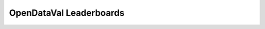 ************************
OpenDataVal Leaderboards
************************


.. raw:: html

    <link rel="stylesheet" href="_static/leaderboards.css">
    <script src="_static/leaderboards.js"></script>

    <button class="collapsible"> Title </button>
    <div class="collapsible-content">
        <table id="excelDataTable" class="table-wrapper docutils container">
            <tr>
                <th id="col1" class='sortable'>
                    <span class="custom-tooltip">
                        col1
                        <span class="tooltiptext"> "Lorem ipsum filler yada yada" </span>
                    </span>
                </th>

                <th id="col2" class='sortable'>col2</th>
                <th id="col3" class='sortable'>col3</th>
            </tr>
        </table>

        <table id="excelDataTable3" class="table-wrapper docutils container">
            <tr>
                <th id="col1" class='sortable'>
                    <span class="custom-tooltip">
                        col1
                        <span class="tooltiptext"> "Lorem ipsum filler yada yada" </span>
                    </span>
                </th>

                <th id="col2" class='sortable'>col2</th>
                <th id="col3" class='sortable'>col3</th>
            </tr>
        </table>

    </div>

    <button class="collapsible"> Title2 </button>
    <div class="collapsible-content">
        <table id="excelDataTable2" class="table-wrapper docutils container">
            <tr>
                <th id="col1" class='sortable'>
                    <span class="custom-tooltip">
                        col1
                        <span class="tooltiptext"> "Lorem ipsum filler yada yada" </span>
                    </span>
                </th>

                <th id="col2" class='sortable'>col2</th>
                <th id="col3" class='sortable'>col3</th>
            </tr>
        </table>
    </div>

    <script type="text/javascript">
        window.onload =  function(){
            fetchLeaderboards('Table1', 'excelDataTable');
            fetchLeaderboards('Table1', 'excelDataTable2');
            fetchLeaderboards('Table1', 'excelDataTable3');
        };
    </script>
    <script src="https://kit.fontawesome.com/ecc02ef754.js" crossorigin="anonymous"></script>
    <script src="_static/leaderboards.js"></script>

